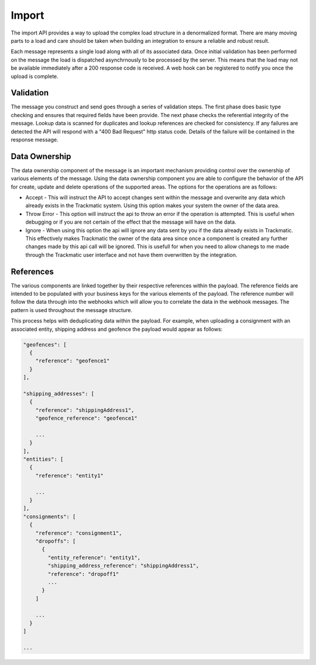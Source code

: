******
Import
******

The import API provides a way to upload the complex load structure in a denormalized format. There are many moving parts to a load and care should be taken when building an integration to ensure a reliable and robust result.

Each message represents a single load along with all of its associated data. Once initial validation has been performed on the message the load is dispatched asynchrnously to be processed by the server. This means that the load may not be available immediately after a 200 response code is received. A web hook can be registered to notify you once the upload is complete.

Validation
==========

The message you construct and send goes through a series of validation steps. The first phase does basic type checking and ensures that required fields have been provide. The next phase checks the referential integrity of the message. Lookup data is scanned for duplicates and lookup references are checked for consistency. If any failures are detected the API will respond with a "400 Bad Request" http status code. Details of the failure will be contained in the response message.

Data Ownership
==========

The data ownership component of the message is an important mechanism providing control over the ownership of various elements of the message. Using the data ownership component you are able to configure the behavior of the API for create, update and delete operations of the supported areas. The options for the operations are as follows:

- Accept - This will instruct the API to accept changes sent within the message and overwrite any data which already exists in the Trackmatic system. Using this option makes your system the owner of the data area.

- Throw Error - This option will instruct the api to throw an error if the operation is attempted. This is useful when debugging or if you are not certain of the effect that the message will have on the data.

- Ignore - When using this option the api will ignore any data sent by you if the data already exists in Trackmatic. This effectively makes Trackmatic the owner of the data area since once a component is created any further changes made by this api call will be ignored. This is usefull for when you need to allow chanegs to me made through the Trackmatic user interface and not have them overwritten by the integration.

References
==========

The various components are linked together by their respective references within the payload. The reference fields are intended to be populated with your business keys for the various elements of the payload. The reference number will follow the data through into the webhooks which will allow you to correlate the data in the webhook messages. The pattern is used throughout the message structure. 

This process helps with deduplicating data within the payload. For example, when uploading a consignment with an associated entity, shipping address and geofence the payload would appear as follows:

.. code-block:: C#

  "geofences": [
    {
      "reference": "geofence1"
    }
  ],

  "shipping_addresses": [
    {
      "reference": "shippingAddress1",
      "geofence_reference": "geofence1"

      ...
    }
  ],
  "entities": [
    {
      "reference": "entity1"

      ...
    }
  ],
  "consignments": [
    {
      "reference": "consignment1",
      "dropoffs": [
        {
          "entity_reference": "entity1",
          "shipping_address_reference": "shippingAddress1",
          "reference": "dropoff1"
          ...
        }
      ]

      ...
    }
  ]

  ...

